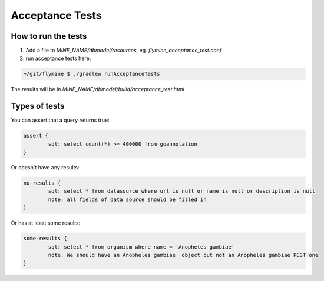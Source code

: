 Acceptance Tests
================================

How to run the tests
--------------------

1. Add a file to `MINE_NAME/dbmodel/resources`, eg. `flymine_acceptance_test.conf`
2. run acceptance tests here:

.. code-block:: bash

    ~/git/flymine $ ./gradlew runAcceptanceTests

The results will be in `MINE_NAME/dbmodel/build/acceptance_test.html`

Types of tests 
--------------------

You can assert that a query returns true:

.. code-block:: properties

	assert {
   		sql: select count(*) >= 400000 from goannotation
	}


Or doesn't have any results:

.. code-block:: properties

	no-results {
   		sql: select * from datasource where url is null or name is null or description is null
   		note: all fields of data source should be filled in
	}

Or has at least some results:

.. code-block:: properties

	some-results {
   		sql: select * from organism where name = 'Anopheles gambiae'
   		note: We should have an Anopheles gambiae  object but not an Anopheles gambiae PEST one
	}

.. index:: data integrity, acceptance tests